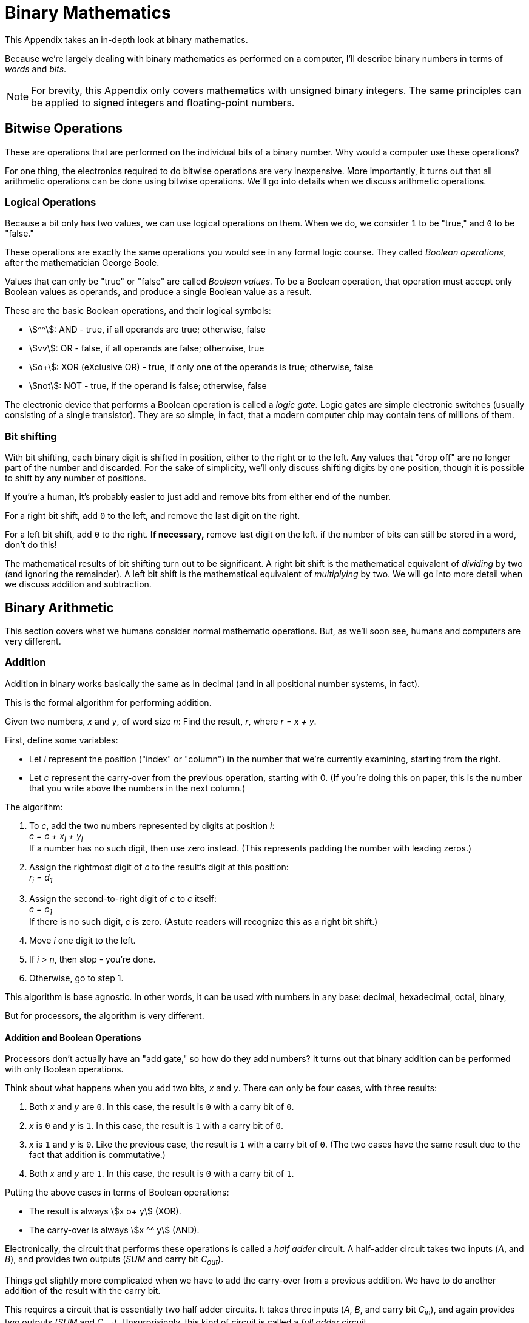 = Binary Mathematics
This Appendix takes an in-depth look at binary mathematics.

Because we're largely dealing with binary mathematics as performed on a computer,
I'll describe binary numbers in terms of _words_ and _bits_.

NOTE: For brevity, this Appendix only covers mathematics with unsigned binary integers.
    The same principles can be applied to signed integers and floating-point numbers.

== Bitwise Operations
These are operations that are performed on the individual bits of a binary number.
Why would a computer use these operations?

For one thing, the electronics required to do bitwise operations are very inexpensive.
More importantly, it turns out that all arithmetic operations can be done using bitwise operations.
We'll go into details when we discuss arithmetic operations.

=== Logical Operations
Because a bit only has two values, we can use logical operations on them.
When we do, we consider `1` to be "true," and `0` to be "false."

These operations are exactly the same operations you would see in any formal logic course.
They called _Boolean operations,_ after the mathematician George Boole.

Values that can only be "true" or "false" are called _Boolean values._
To be a Boolean operation, that operation must accept only Boolean values as operands,
and produce a single Boolean value as a result.

These are the basic Boolean operations, and their logical symbols:

- asciimath:[^^]:
    AND - true, if all operands are true; otherwise, false

- asciimath:[vv]:
    OR - false, if all operands are false; otherwise, true

- asciimath:[o+]:
    XOR (eXclusive OR) - true, if only one of the operands is true; otherwise, false

- asciimath:[not]:
    NOT - true, if the operand is false; otherwise, false

The electronic device that performs a Boolean operation is called a _logic gate._
Logic gates are simple electronic switches (usually consisting of a single transistor).
They are so simple, in fact, that a modern computer chip may contain tens of millions of them.

=== Bit shifting
With bit shifting, each binary digit is shifted in position, either to the right or to the left.
Any values that "drop off" are no longer part of the number and discarded.
For the sake of simplicity, we'll only discuss shifting digits by one position,
though it is possible to shift by any number of positions.

If you're a human, it's probably easier to just add and remove bits from either end of the number.

For a right bit shift, add `0` to the left, and remove the last digit on the right.

For a left bit shift, add `0` to the right.
*If necessary,* remove last digit on the left.
if the number of bits can still be stored in a word, don't do this!

The mathematical results of bit shifting turn out to be significant.
A right bit shift is the mathematical equivalent of _dividing_ by two (and ignoring the remainder).
A left bit shift is the mathematical equivalent of _multiplying_ by two.
We will go into more detail when we discuss addition and subtraction.

== Binary Arithmetic
This section covers what we humans consider normal mathematic operations.
But, as we'll soon see, humans and computers are very different.

=== Addition
Addition in binary works basically the same as in decimal
(and in all positional number systems, in fact).

This is the formal algorithm for performing addition.
*****
Given two numbers, _x_ and _y_, of word size _n_:
Find the result, _r_, where _r = x + y_.

First, define some variables:

- Let _i_ represent the position ("index" or "column") in the number that we're currently examining, starting from the right.

- Let _c_ represent the carry-over from the previous operation, starting with 0.
        (If you're doing this on paper, this is the number that you write above the numbers in the next column.)

The algorithm:

1. To _c_, add the two numbers represented by digits at position _i_: +
    _c = c + x~i~ + y~i~_ +
    If a number has no such digit, then use zero instead.
    (This represents padding the number with leading zeros.)

2. Assign the rightmost digit of _c_ to the result's digit at this position: +
    _r~i~ = d~1~_

3. Assign the second-to-right digit of _c_ to _c_ itself: +
    _c = c~1~_ +
    If there is no such digit, _c_ is zero.
    (Astute readers will recognize this as a right bit shift.)

4. Move _i_ one digit to the left.

5. If _i > n_, then stop - you're done.

6. Otherwise, go to step 1.
*****

This algorithm is base agnostic.
In other words, it can be used with numbers in any base: decimal, hexadecimal, octal, binary,

But for processors, the algorithm is very different.

==== Addition and Boolean Operations

Processors don't actually have an "add gate," so how do they add numbers?
It turns out that binary addition can be performed with only Boolean operations.

Think about what happens when you add two bits, _x_ and _y_.
There can only be four cases, with three results:

1. Both _x_ and _y_ are `0`.
    In this case, the result is `0` with a carry bit of `0`.

2. _x_ is `0` and _y_ is `1`.
    In this case, the result is `1` with a carry bit of `0`.

3. _x_ is `1` and _y_ is `0`.
    Like the previous case, the result is `1` with a carry bit of `0`.
    (The two cases have the same result due to the fact that addition is commutative.)

4. Both _x_ and _y_ are `1`.
    In this case, the result is `0` with a carry bit of `1`.

Putting the above cases in terms of Boolean operations:

- The result is always asciimath:[x o+ y] (XOR).

- The carry-over is always asciimath:[x ^^ y] (AND).

Electronically, the circuit that performs these operations is called a _half adder_ circuit.
A half-adder circuit takes two inputs (_A_, and _B_), and provides two outputs (_SUM_ and carry bit _C~out~_).

Things get slightly more complicated when we have to add the carry-over from a previous addition.
We have to do another addition of the result with the carry bit.

This requires a circuit that is essentially two half adder circuits.
It takes three inputs (_A_, _B_, and carry bit _C~in~_), and again provides two outputs (_SUM_ and _C~out~_).
Unsurprisingly, this kind of circuit is called a _full adder_ circuit.

=== Subtraction
At first glance, subtraction and addition have very similar algorithms.
The main difference is that instead of a _carry_ digit, you use a _borrow_ digit.

This is the formal algorithm for performing subtraction.
*****
Given two numbers, _x_ and _y_, of word size _n_:
Find the result, _r_, where _r = a - b_.

- Let _i_ represent the position ("index" or "column") in the number that we're currently examining, starting from the right.

- Let _c_ represent the borrowed value from the previous operation, starting with 0.

1. Subtract _c_ from the value of _x_ at position _i_: +
    _x~i~ = x~i~ - c_

2. Set _c_ to `0` (since you just subtracted the borrowed value).

3. While _x~i~ < y~i~_:
    a. Add `1` to _c_, to signify that you're borrowing from the next digit to the left.
    b. Add `10` to _x~i~_. +
        (Note: this is not necessarily the decimal value ten.
        It is the number signified by the digits `1` and `0` in whatever base you're working in.)

4. Subtract _x~i~_ from _y~i~_, and store it in the result's digit at this position: +
    _r~i~ = x~i~ - y~i~_

5. Move _i_ one digit to the left.

6. If _i > n_, then:
    a. If _c_ is `1` then the result is negative.
        Signify this in some way (usually by putting `-` to the left of the result).
    b. Stop: you're done.

7. Otherwise, go to step 1.
*****

Like the algorithm for addition, this is base agnostic.
For humans, it is probably the easiest way to do binary subtraction.

==== Subtraction and Boolean Operations



=== Multiplication

=== Division
